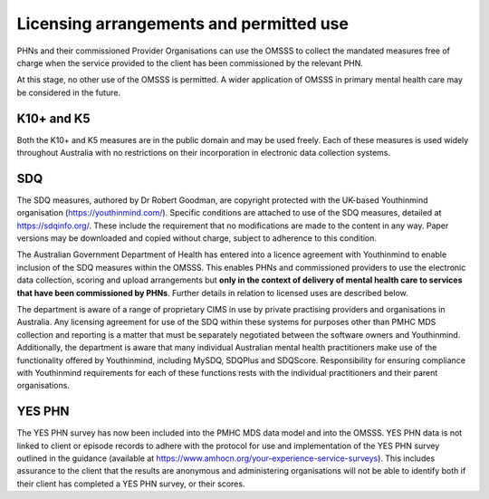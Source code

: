 .. _licensing-arrangements:

Licensing arrangements and permitted use
========================================

PHNs and their commissioned Provider Organisations can use the OMSSS to
collect the mandated measures free of charge when the service provided
to the client has been commissioned by the relevant PHN.

At this stage, no other use of the OMSSS is permitted. A wider application of
OMSSS in primary mental health care may be considered in the future.

K10+ and K5
-----------

Both the K10+ and K5 measures are in the public domain and may be used freely.
Each of these measures is used widely throughout Australia with no restrictions
on their incorporation in electronic data collection systems.

SDQ
---

The SDQ measures, authored by Dr Robert Goodman, are copyright protected with
the UK-based Youthinmind organisation (https://youthinmind.com/).
Specific conditions are attached to use of the SDQ measures, detailed at https://sdqinfo.org/.
These include the requirement that no modifications are made to the content in
any way. Paper versions may be downloaded and copied without charge, subject
to adherence to this condition.

The Australian Government Department of Health has entered into a licence
agreement with Youthinmind to enable inclusion of the SDQ measures within the
OMSSS.  This enables PHNs and commissioned providers to use the electronic data
collection, scoring and upload arrangements but **only in the context of delivery
of mental health care to services that have been commissioned by PHNs**.
Further details in relation to licensed uses are described below.

The department is aware of a range of proprietary CIMS
in use by private practising providers and organisations in Australia.
Any licensing agreement for use of the SDQ within these systems for purposes other
than PMHC MDS collection and reporting is a matter that must be separately
negotiated between the software owners and Youthinmind. Additionally, the
department is aware that many individual Australian mental health practitioners
make use of the functionality offered by Youthinmind, including MySDQ, SDQPlus
and SDQScore. Responsibility for ensuring compliance with Youthinmind
requirements for each of these functions rests with the individual practitioners
and their parent organisations.

YES PHN
-------

The YES PHN survey has now been included into the PMHC MDS data model and
into the OMSSS. YES PHN data is not linked to client or episode records to
adhere with the protocol for use and implementation of the YES PHN survey
outlined in the guidance (available at https://www.amhocn.org/your-experience-service-surveys).
This includes assurance to the client that the results are anonymous and
administering organisations will not be able to identify both if their client
has completed a YES PHN survey, or their scores.
